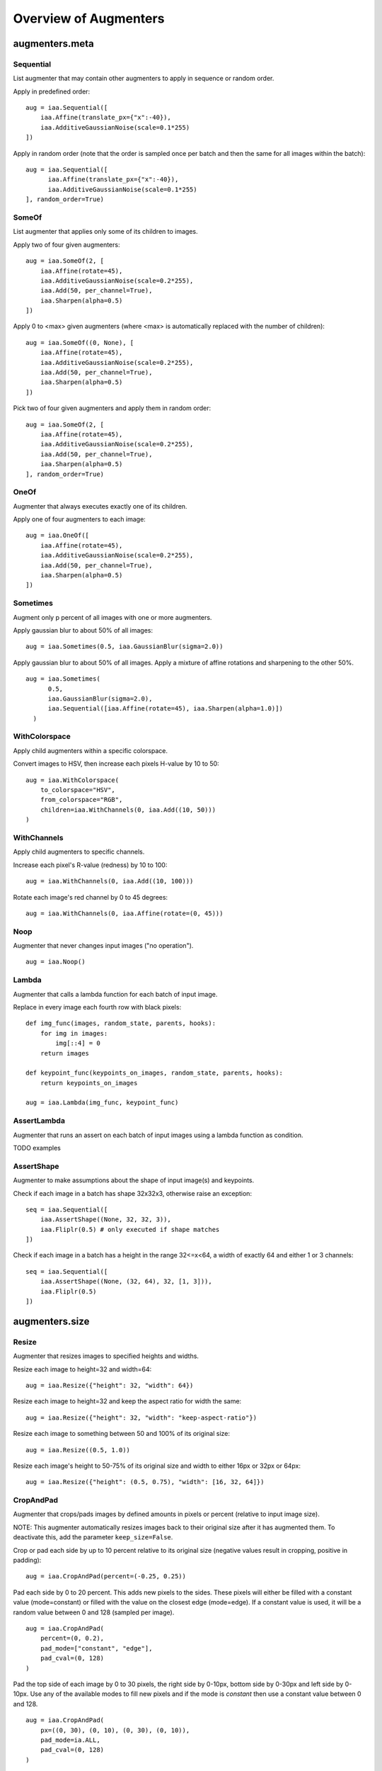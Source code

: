 ======================
Overview of Augmenters
======================

***************
augmenters.meta
***************

Sequential
----------

List augmenter that may contain other augmenters to apply in sequence
or random order.

Apply in predefined order::

    aug = iaa.Sequential([
        iaa.Affine(translate_px={"x":-40}),
        iaa.AdditiveGaussianNoise(scale=0.1*255)
    ])

.. figure:: ../images/overview_of_augmenters/sequential.jpg
    :alt: Sequential

Apply in random order (note that the order is sampled once per batch and then
the same for all images within the batch)::

    aug = iaa.Sequential([
          iaa.Affine(translate_px={"x":-40}),
          iaa.AdditiveGaussianNoise(scale=0.1*255)
    ], random_order=True)

.. figure:: ../images/overview_of_augmenters/sequential_random_order.jpg
    :alt: Sequential with random order


SomeOf
------

List augmenter that applies only some of its children to images.

Apply two of four given augmenters::

    aug = iaa.SomeOf(2, [
        iaa.Affine(rotate=45),
        iaa.AdditiveGaussianNoise(scale=0.2*255),
        iaa.Add(50, per_channel=True),
        iaa.Sharpen(alpha=0.5)
    ])

.. figure:: ../images/overview_of_augmenters/someof.jpg
    :alt: SomeOf

Apply 0 to <max> given augmenters (where <max> is automatically replaced with
the number of children)::

    aug = iaa.SomeOf((0, None), [
        iaa.Affine(rotate=45),
        iaa.AdditiveGaussianNoise(scale=0.2*255),
        iaa.Add(50, per_channel=True),
        iaa.Sharpen(alpha=0.5)
    ])

.. figure:: ../images/overview_of_augmenters/someof_0_to_none.jpg
    :alt: SomeOf 0 to None

Pick two of four given augmenters and apply them in random order::

    aug = iaa.SomeOf(2, [
        iaa.Affine(rotate=45),
        iaa.AdditiveGaussianNoise(scale=0.2*255),
        iaa.Add(50, per_channel=True),
        iaa.Sharpen(alpha=0.5)
    ], random_order=True)

.. figure:: ../images/overview_of_augmenters/someof_random_order.jpg
    :alt: SomeOf random order


OneOf
-----

Augmenter that always executes exactly one of its children.

Apply one of four augmenters to each image::

    aug = iaa.OneOf([
        iaa.Affine(rotate=45),
        iaa.AdditiveGaussianNoise(scale=0.2*255),
        iaa.Add(50, per_channel=True),
        iaa.Sharpen(alpha=0.5)
    ])

.. figure:: ../images/overview_of_augmenters/oneof.jpg
    :alt: OneOf


Sometimes
---------

Augment only p percent of all images with one or more augmenters.

Apply gaussian blur to about 50% of all images::

    aug = iaa.Sometimes(0.5, iaa.GaussianBlur(sigma=2.0))

.. figure:: ../images/overview_of_augmenters/sometimes.jpg
    :alt: Sometimes

Apply gaussian blur to about 50% of all images. Apply a mixture of affine
rotations and sharpening to the other 50%. ::

    aug = iaa.Sometimes(
          0.5,
          iaa.GaussianBlur(sigma=2.0),
          iaa.Sequential([iaa.Affine(rotate=45), iaa.Sharpen(alpha=1.0)])
      )

.. figure:: ../images/overview_of_augmenters/sometimes_if_else.jpg
    :alt: Sometimes if else


WithColorspace
--------------

Apply child augmenters within a specific colorspace.

Convert images to HSV, then increase each pixels H-value by 10 to 50::

    aug = iaa.WithColorspace(
        to_colorspace="HSV",
        from_colorspace="RGB",
        children=iaa.WithChannels(0, iaa.Add((10, 50)))
    )

.. figure:: ../images/overview_of_augmenters/withcolorspace.jpg
    :alt: WithColorspace


WithChannels
------------

Apply child augmenters to specific channels.

Increase each pixel's R-value (redness) by 10 to 100::

    aug = iaa.WithChannels(0, iaa.Add((10, 100)))

.. figure:: ../images/overview_of_augmenters/withchannels.jpg
    :alt: WithChannels

Rotate each image's red channel by 0 to 45 degrees::

    aug = iaa.WithChannels(0, iaa.Affine(rotate=(0, 45)))

.. figure:: ../images/overview_of_augmenters/withchannels_affine.jpg
    :alt: WithChannels + Affine


Noop
----

Augmenter that never changes input images ("no operation"). ::

    aug = iaa.Noop()

.. figure:: ../images/overview_of_augmenters/noop.jpg
    :alt: Noop



Lambda
------

Augmenter that calls a lambda function for each batch of input image.

Replace in every image each fourth row with black pixels::

    def img_func(images, random_state, parents, hooks):
        for img in images:
            img[::4] = 0
        return images

    def keypoint_func(keypoints_on_images, random_state, parents, hooks):
        return keypoints_on_images

    aug = iaa.Lambda(img_func, keypoint_func)

.. figure:: ../images/overview_of_augmenters/lambda.jpg
    :alt: Lambda


AssertLambda
------------

Augmenter that runs an assert on each batch of input images
using a lambda function as condition.

TODO examples


AssertShape
-----------

Augmenter to make assumptions about the shape of input image(s)
and keypoints.

Check if each image in a batch has shape 32x32x3, otherwise raise an
exception::

    seq = iaa.Sequential([
        iaa.AssertShape((None, 32, 32, 3)),
        iaa.Fliplr(0.5) # only executed if shape matches
    ])

Check if each image in a batch has a height in the range 32<=x<64,
a width of exactly 64 and either 1 or 3 channels::

    seq = iaa.Sequential([
        iaa.AssertShape((None, (32, 64), 32, [1, 3])),
        iaa.Fliplr(0.5)
    ])



***************
augmenters.size
***************

Resize
------

Augmenter that resizes images to specified heights and widths.

Resize each image to height=32 and width=64::

    aug = iaa.Resize({"height": 32, "width": 64})

.. figure:: ../images/overview_of_augmenters/resize_32x64.jpg
    :alt: Resize to 32x64

Resize each image to height=32 and keep the aspect ratio for width the same::

    aug = iaa.Resize({"height": 32, "width": "keep-aspect-ratio"})

.. figure:: ../images/overview_of_augmenters/resize_32xkar.jpg
    :alt: Resize to 32xKAR

Resize each image to something between 50 and 100% of its original size::

    aug = iaa.Resize((0.5, 1.0))

.. figure:: ../images/overview_of_augmenters/resize_50_to_100_percent.jpg
    :alt: Resize to 50 to 100 percent

Resize each image's height to 50-75% of its original size and width to
either 16px or 32px or 64px::

    aug = iaa.Resize({"height": (0.5, 0.75), "width": [16, 32, 64]})

.. figure:: ../images/overview_of_augmenters/resize_h_uniform_w_choice.jpg
    :alt: Resize with uniform distribution and choice


CropAndPad
----------

Augmenter that crops/pads images by defined amounts in pixels or
percent (relative to input image size).

NOTE: This augmenter automatically resizes images back to their original size
after it has augmented them. To deactivate this, add the
parameter ``keep_size=False``.

Crop or pad each side by up to 10 percent relative to its original size
(negative values result in cropping, positive in padding)::

    aug = iaa.CropAndPad(percent=(-0.25, 0.25))

.. figure:: ../images/overview_of_augmenters/cropandpad_percent.jpg
    :alt: Crop/Pad by -10 to 10 percent

Pad each side by 0 to 20 percent. This adds new pixels to the sides. These
pixels will either be filled with a constant value (mode=constant) or filled
with the value on the closest edge (mode=edge). If a constant value is used,
it will be a random value between 0 and 128 (sampled per image). ::

    aug = iaa.CropAndPad(
        percent=(0, 0.2),
        pad_mode=["constant", "edge"],
        pad_cval=(0, 128)
    )

.. figure:: ../images/overview_of_augmenters/cropandpad_mode_cval.jpg
    :alt: Pad by up to 20 percent

Pad the top side of each image by 0 to 30 pixels, the right side by 0-10px,
bottom side by 0-30px and left side by 0-10px. Use any of the available modes
to fill new pixels and if the mode is `constant` then use a constant value
between 0 and 128. ::

    aug = iaa.CropAndPad(
        px=((0, 30), (0, 10), (0, 30), (0, 10)),
        pad_mode=ia.ALL,
        pad_cval=(0, 128)
    )

.. figure:: ../images/overview_of_augmenters/cropandpad_pad_complex.jpg
    :alt: Distributions per side

Crop/pad each side by up to 10px. The value will be sampled once per image
and used for all sides (i.e. all sides gain/lose the same number of
rows/colums). ::

    aug = iaa.CropAndPad(
        px=(-10, 10),
        sample_independently=False
    )

.. figure:: ../images/overview_of_augmenters/cropandpad_correlated.jpg
    :alt: Same value for all sides


Pad
---

Augmenter that pads images, i.e. adds columns/rows to them.

This is a proxy for ``CropAndPad``. It only accepts positive
pixel/percent values.


Crop
----

Augmenter that crops/cuts away pixels at the sides of the image.

This is a proxy for ``CropAndPad``. It only accepts positive
pixel/percent values and transfers them as negative values to ``CropAndPad``.


***************
augmenters.flip
***************

Fliplr
------

Flip/mirror input images horizontally.

Flip 50% of all images horizontally::

    aug = iaa.Fliplr(0.5)
    
NOTE: the default probability is 0, so to flip all images, do::

    aug = iaa.Fliplr(1)

.. figure:: ../images/overview_of_augmenters/fliplr.jpg
    :alt: Horizontal flip


Flipud
------

Flip/mirror input images vertically.

Flip 50% of all images vertically::

    aug = iaa.Flipud(0.5)
    
NOTE: the default probability is 0, so to flip all images, do::

    aug = iaa.Flipud(1)

.. figure:: ../images/overview_of_augmenters/flipud.jpg
    :alt: Vertical flip


***********************
augmenters.segmentation
***********************

Superpixels
-----------

Completely or partially transform images to their superpixel representation.

Generate about 64 superpixels per image. Replace each one with a probability
of 50% by its average pixel color. ::

    aug = iaa.Superpixels(p_replace=0.5, n_segments=64)

.. figure:: ../images/overview_of_augmenters/superpixels_50_64.jpg
    :alt: Superpixels

Generate 16 to 128 superpixels per image. Replace each superpixel with a
probability between 10 and 100% (sampled once per image) by its average pixel
color. ::

    aug = iaa.Superpixels(p_replace=(0.1, 1.0), n_segments=(16, 128))

.. figure:: ../images/overview_of_augmenters/superpixels.jpg
    :alt: Superpixels random

Effect of setting ``n_segments`` to a fixed value of 64 and then
increasing ``p_replace`` from 0.0 and 1.0:

.. figure:: ../images/overview_of_augmenters/superpixels_vary_p.jpg
    :alt: Superpixels varying p

Effect of setting ``p_replace`` to a fixed value of 1.0 and then
increasing ``n_segments`` from 1\*16 to 9\*16=144:

.. figure:: ../images/overview_of_augmenters/superpixels_vary_n.jpg
    :alt: Superpixels varying n


****************
augmenters.color
****************

ChangeColorspace
----------------

Augmenter to change the colorspace of images.

The following example shows how to change the colorspace from RGB to HSV,
then add 50-100 to the first channel, then convert back to RGB.
This increases the hue value of each image. ::

    aug = iaa.Sequential([
        iaa.ChangeColorspace(from_colorspace="RGB", to_colorspace="HSV"),
        iaa.WithChannels(0, iaa.Add((50, 100))),
        iaa.ChangeColorspace(from_colorspace="HSV", to_colorspace="RGB")
    ])

.. figure:: ../images/overview_of_augmenters/changecolorspace.jpg
    :alt: Change colorspace


Grayscale
---------

Augmenter to convert images to their grayscale versions.

Change images to grayscale and overlay them with the original image by varying
strengths, effectively removing 0 to 100% of the color::

    aug = iaa.Grayscale(alpha=(0.0, 1.0))

.. figure:: ../images/overview_of_augmenters/grayscale.jpg
    :alt: Grayscale

Visualization of increasing ``alpha`` from 0.0 to 1.0 in 8 steps:

.. figure:: ../images/overview_of_augmenters/grayscale_vary_alpha.jpg
    :alt: Grayscale vary alpha


***************
augmenters.blur
***************

GaussianBlur
------------

Augmenter to blur images using gaussian kernels.

Blur each image with a gaussian kernel with a sigma of ``3.0``::

    aug = iaa.GaussianBlur(sigma=(0.0, 3.0))

.. figure:: ../images/overview_of_augmenters/gaussianblur.jpg
    :alt: GaussianBlur


AverageBlur
-----------

Blur an image by computing simple means over neighbourhoods.

Blur each image using a mean over neihbourhoods that have a random size
between 2x2 and 11x11::

    aug = iaa.AverageBlur(k=(2, 11))

.. figure:: ../images/overview_of_augmenters/averageblur.jpg
    :alt: AverageBlur

Blur each image using a mean over neihbourhoods that have random sizes,
which can vary between 5 and 11 in height and 1 and 3 in width::

    aug = iaa.AverageBlur(k=((5, 11), (1, 3)))

.. figure:: ../images/overview_of_augmenters/averageblur_mixed.jpg
    :alt: AverageBlur varying height/width


MedianBlur
----------

Blur an image by computing median values over neighbourhoods.

Blur each image using a median over neihbourhoods that have a random size
between 3x3 and 11x11::

    aug = iaa.MedianBlur(k=(3, 11))

.. figure:: ../images/overview_of_augmenters/medianblur.jpg
    :alt: MedianBlur


************************
augmenters.convolutional
************************


Convolve
--------

Apply a Convolution to input images.

Convolve each image with a 3x3 kernel::

    matrix = np.array([[0, -1, 0],
                       [-1, 4, -1],
                       [0, -1, 0]])
    aug = iaa.Convolve(matrix=matrix)

.. figure:: ../images/overview_of_augmenters/convolve.jpg
    :alt: Convolve

Convolve each image with a 3x3 kernel, which is chosen dynamically per
image::

    def gen_matrix(image, nb_channels, random_state):
          matrix_A = np.array([[0, -1, 0],
                               [-1, 4, -1],
                               [0, -1, 0]])
         matrix_B = np.array([[0, 0, 0],
                              [0, -4, 1],
                              [0, 2, 1]])
          if random_state.rand() < 0.5:
              return [matrix_A] * nb_channels
          else:
              return [matrix_B] * nb_channels
    aug = iaa.Convolve(matrix=gen_matrix)

.. figure:: ../images/overview_of_augmenters/convolve_callable.jpg
    :alt: Convolve per callable


Sharpen
-------

Augmenter that sharpens images and overlays the result with the original
image.

Sharpen an image, then overlay the results with the original using an alpha
between 0.0 and 1.0::

    aug = iaa.Sharpen(alpha=(0.0, 1.0), lightness=(0.75, 2.0))

.. figure:: ../images/overview_of_augmenters/sharpen.jpg
    :alt: Sharpen

Effects of keeping ``lightness`` fixed at 1.0 and then varying ``alpha`` between
0.0 and 1.0 in 8 steps:

.. figure:: ../images/overview_of_augmenters/sharpen_vary_alpha.jpg
    :alt: Sharpen varying alpha

Effects of keeping ``alpha`` fixed at 1.0 and then varying ``lightness`` between
0.75 and 1.5 in 8 steps:

.. figure:: ../images/overview_of_augmenters/sharpen_vary_lightness.jpg
    :alt: Sharpen varying lightness


Emboss
------

Augmenter that embosses images and overlays the result with the original
image.

Emboss an image, then overlay the results with the original using an alpha
between 0.0 and 1.0::

    aug = iaa.Emboss(alpha=(0.0, 1.0), strength=(0.5, 1.5))

.. figure:: ../images/overview_of_augmenters/emboss.jpg
    :alt: Emboss

Effects of keeping ``strength`` fixed at 1.0 and then varying ``alpha`` between
0.0 and 1.0 in 8 steps:

.. figure:: ../images/overview_of_augmenters/emboss_vary_alpha.jpg
    :alt: Emboss varying alpha

Effects of keeping ``alpha`` fixed at 1.0 and then varying ``strength`` between
0.5 and 1.5 in 8 steps:

.. figure:: ../images/overview_of_augmenters/emboss_vary_strength.jpg
    :alt: Emboss varying strength


EdgeDetect
----------

Augmenter that detects all edges in images, marks them in
a black and white image and then overlays the result with the original
image.

Detect edges in images, turning them into black and white images and then overlay
these with the original images using random alphas between 0.0 and 1.0::

    aug = iaa.EdgeDetect(alpha=(0.0, 1.0))

Effect of increasing ``alpha`` from 0.0 to 1.0 in 8 steps:

.. figure:: ../images/overview_of_augmenters/edgedetect_vary_alpha.jpg
    :alt: EdgeDetect vary alpha


DirectedEdgeDetect
------------------

Augmenter that detects edges that have certain directions and marks them
in a black and white image and then overlays the result with the original
image.

Detect edges having random directions (0 to 360 degrees) in images,
turning the images into black and white versions and then overlay
these with the original images using random alphas between 0.0 and 1.0::

    aug = iaa.DirectedEdgeDetect(alpha=(0.0, 1.0), direction=(0.0, 1.0))

Effect of fixing ``direction`` to 0.0 and then increasing ``alpha`` from 0.0
to 1.0 in 8 steps:

.. figure:: ../images/overview_of_augmenters/directededgedetect_vary_alpha.jpg
    :alt: DirectedEdgeDetect vary alpha

Effect of fixing ``alpha`` to 1.0 and then increasing ``direction`` from 0.0
to 1.0 (0 to 360 degrees) in 8 steps:

.. figure:: ../images/overview_of_augmenters/directededgedetect_vary_direction.jpg
    :alt: DirectedEdgeDetect vary direction


*********************
augmenters.arithmetic
*********************


Add
---

Add a value to all pixels in an image.

Add random values between -40 and 40 to images, with each value being sampled
once per image and then being the same for all pixels::

    aug = iaa.Add((-40, 40))

.. figure:: ../images/overview_of_augmenters/add.jpg
    :alt: Add

Add random values between -40 and 40 to images. In 50% of all images the
values differ per channel (3 sampled value). In the other 50% of all images
the value is the same for all channels::

    aug = iaa.Add((-40, 40), per_channel=0.5)

.. figure:: ../images/overview_of_augmenters/add_per_channel.jpg
    :alt: Add per channel


AddElementwise
--------------

Add values to the pixels of images with possibly different values
for neighbouring pixels.

Add random values between -40 and 40 to images, with each value being sampled
per pixel::

    aug = iaa.AddElementwise((-40, 40))

.. figure:: ../images/overview_of_augmenters/addelementwise.jpg
    :alt: AddElementwise

Add random values between -40 and 40 to images. In 50% of all images the
values differ per channel (3 sampled values per pixel).
In the other 50% of all images the value is the same for all channels per pixel::

    aug = iaa.AddElementwise((-40, 40), per_channel=0.5)

.. figure:: ../images/overview_of_augmenters/addelementwise_per_channel.jpg
    :alt: AddElementwise per channel


AdditiveGaussianNoise
---------------------

Add gaussian noise (aka white noise) to images.

Add gaussian noise to an image, sampled once per pixel from a normal
distribution ``N(0, s)``, where ``s`` is sampled per image and varies between
0 and 0.05\*255::

    aug = iaa.AdditiveGaussianNoise(scale=(0, 0.05*255))

.. figure:: ../images/overview_of_augmenters/additivegaussiannoise.jpg
    :alt: AdditiveGaussianNoise

Add gaussian noise to an image, sampled once per pixel from a normal
distribution ``N(0, 0.05*255)``::

    aug = iaa.AdditiveGaussianNoise(scale=0.05*255)

.. figure:: ../images/overview_of_augmenters/additivegaussiannoise_large.jpg
    :alt: AdditiveGaussianNoise large

Add gaussian noise to an image, sampled once per pixel from a normal
distribution ``N(0, 0.05*255)`` for 50% of all images and sampled three times
(channel-wise) for the other 50% from the same normal distribution::

    aug = iaa.AdditiveGaussianNoise(scale=0.05*255, per_channel=0.5)

.. figure:: ../images/overview_of_augmenters/additivegaussiannoise_per_channel.jpg
    :alt: AdditiveGaussianNoise per channel


Multiply
--------

Multiply all pixels in an image with a specific value, thereby making the
image darker or brighter.

Multiply each image with a random value between 0.5 and 1.5::

    aug = iaa.Multiply((0.5, 1.5))

.. figure:: ../images/overview_of_augmenters/multiply.jpg
    :alt: Multiply

Multiply 50% of all images with a random value between 0.5 and 1.5
and multiply the remaining 50% channel-wise, i.e. sample one multiplier
independently per channel::

    aug = iaa.Multiply((0.5, 1.5), per_channel=0.5)

.. figure:: ../images/overview_of_augmenters/multiply_per_channel.jpg
    :alt: Multiply per channel


MultiplyElementwise
-------------------

Multiply values of pixels with possibly different values for neighbouring
pixels, making each pixel darker or brighter.

Multiply each pixel with a random value between 0.5 and 1.5::

    aug = iaa.MultiplyElementwise((0.5, 1.5))

.. figure:: ../images/overview_of_augmenters/multiplyelementwise.jpg
    :alt: MultiplyElementwise

Multiply in 50% of all images each pixel with random values between 0.5 and 1.5
and multiply in the remaining 50% of all images the pixels channel-wise, i.e.
sample one multiplier independently per channel and pixel::

    aug = iaa.MultiplyElementwise((0.5, 1.5), per_channel=0.5)

.. figure:: ../images/overview_of_augmenters/multiplyelementwise_per_channel.jpg
    :alt: MultiplyElementwise per channel


Dropout
-------

Augmenter that sets a certain fraction of pixels in images to zero.

Sample per image a value p from the range 0<=p<=0.2 and then drop p percent
of all pixels in the image (i.e. convert them to black pixels)::

    aug = iaa.Dropout(p=(0, 0.2))

.. figure:: ../images/overview_of_augmenters/dropout.jpg
    :alt: Dropout

Sample per image a value p from the range 0<=p<=0.2 and then drop p percent
of all pixels in the image (i.e. convert them to black pixels), but
do this independently per channel in 50% of all images::

    aug = iaa.Dropout(p=(0, 0.2), per_channel=0.5)

.. figure:: ../images/overview_of_augmenters/dropout_per_channel.jpg
    :alt: Dropout per channel


CoarseDropout
-------------

Augmenter that sets rectangular areas within images to zero.

Drop 2% of all pixels by converting them to black pixels, but do
that on a lower-resolution version of the image that has 50% of the original
size, leading to 2x2 squares being dropped::

    aug = iaa.CoarseDropout(0.02, size_percent=0.5)

.. figure:: ../images/overview_of_augmenters/coarsedropout.jpg
    :alt: CoarseDropout

Drop 0 to 5% of all pixels by converting them to black pixels, but do
that on a lower-resolution version of the image that has 5% to 50% of the
original size, leading to large rectangular areas being dropped::

    aug = iaa.CoarseDropout((0.0, 0.05), size_percent=(0.02, 0.25))

.. figure:: ../images/overview_of_augmenters/coarsedropout_both_uniform.jpg
    :alt: CoarseDropout p and size uniform

Drop 2% of all pixels by converting them to black pixels, but do
that on a lower-resolution version of the image that has 50% of the original
size, leading to 2x2 squares being dropped. Also do this in 50% of all
images channel-wise, so that only the information of some channels in set
to 0 while others remain untouched::

    aug = iaa.CoarseDropout(0.02, size_percent=0.15, per_channel=0.5)

.. figure:: ../images/overview_of_augmenters/coarsedropout_per_channel.jpg
    :alt: CoarseDropout per channel


Invert
------

Augmenter that inverts all values in images, i.e. sets a pixel from value
``v`` to ``255-v``.

Invert in 50% of all images all pixels:

    aug = iaa.Invert(0.5)

.. figure:: ../images/overview_of_augmenters/invert.jpg
    :alt: Invert

For 50% of all images, invert all pixels in these images with 25% probability
(per image). In the remaining 50% of all images, invert 25% of all channels::

    aug = iaa.Invert(0.25, per_channel=0.5)

.. figure:: ../images/overview_of_augmenters/invert_per_channel.jpg
    :alt: Invert per channel


ContrastNormalization
---------------------

Augmenter that changes the contrast of images.

Normalize contrast by a factor of 0.5 to 1.5, sampled randomly per image::

    aug = iaa.ContrastNormalization((0.5, 1.5))

.. figure:: ../images/overview_of_augmenters/contrastnormalization.jpg
    :alt: ContrastNormalization

Normalize contrast by a factor of 0.5 to 1.5, sampled randomly per image
and for 50% of all images also independently per channel::

    aug = iaa.ContrastNormalization((0.5, 1.5), per_channel=0.5)

.. figure:: ../images/overview_of_augmenters/contrastnormalization_per_channel.jpg
    :alt: ContrastNormalization per channel


********************
augmenters.geometric
********************


Affine
------

Augmenter to apply affine transformations to images.

Scale images to a value of 50 to 150% of their original size::

    aug = iaa.Affine(scale=(0.5, 1.5))

.. figure:: ../images/overview_of_augmenters/affine_scale.jpg
    :alt: Affine scale

Scale images to a value of 50 to 150% of their original size,
but do this independently per axis (i.e. sample two values per image)::

    aug = iaa.Affine(scale={"x": (0.5, 1.5), "y": (0.5, 1.5)})

.. figure:: ../images/overview_of_augmenters/affine_scale_independently.jpg
    :alt: Affine scale independently

Translate images by -20 to +20% on x- and y-axis independently::

    aug = iaa.Affine(translate_percent={"x": (-0.2, 0.2), "y": (-0.2, 0.2)})

.. figure:: ../images/overview_of_augmenters/affine_translate_percent.jpg
    :alt: Affine translate percent

Translate images by -20 to 20 pixels on x- and y-axis independently::

    aug = iaa.Affine(translate_px={"x": (-20, 20), "y": (-20, 20)})

.. figure:: ../images/overview_of_augmenters/affine_translate_px.jpg
    :alt: Affine translate pixel

Rotate images by -45 to 45 degrees::

    aug = iaa.Affine(rotate=(-45, 45))

.. figure:: ../images/overview_of_augmenters/affine_rotate.jpg
    :alt: Affine rotate

Shear images by -16 to 16 degrees::

    aug = iaa.Affine(shear=(-16, 16))

.. figure:: ../images/overview_of_augmenters/affine_shear.jpg
    :alt: Affine shear

When applying affine transformations, new pixels are often generated, e.g. when
translating to the left, pixels are generated on the right. Various modes
exist to set how these pixels are ought to be filled. Below code shows an
example that uses all modes, sampled randomly per image. If the mode is
``constant`` (fill all with one constant value), then a random brightness
between 0 and 255 is used::

    aug = iaa.Affine(translate_percent={"x": -0.20}, mode=ia.ALL, cval=(0, 255))

.. figure:: ../images/overview_of_augmenters/affine_fill.jpg
    :alt: Affine fill modes


PiecewiseAffine
---------------

Augmenter that places a regular grid of points on an image and randomly
moves the neighbourhood of these point around via affine transformations.
This leads to local distortions.

Distort images locally by moving points around, each with a distance v (percent
relative to image size), where v is sampled per point from ``N(0, z)``
``z`` is sampled per image from the range 0.01 to 0.05::

    aug = iaa.PiecewiseAffine(scale=(0.01, 0.05))

.. figure:: ../images/overview_of_augmenters/piecewiseaffine.jpg
    :alt: PiecewiseAffine

.. figure:: ../images/overview_of_augmenters/piecewiseaffine_checkerboard.jpg
    :alt: PiecewiseAffine

Effect of increasing ``scale`` from 0.01 to 0.3 in 8 steps:

.. figure:: ../images/overview_of_augmenters/piecewiseaffine_vary_scales.jpg
    :alt: PiecewiseAffine varying scales

PiecewiseAffine works by placing a regular grid of points on the image
and moving them around. By default this grid consists of 4x4 points.
The below image shows the effect of increasing that value from 2x2 to 16x16
in 8 steps:

.. figure:: ../images/overview_of_augmenters/piecewiseaffine_vary_grid.jpg
    :alt: PiecewiseAffine varying grid


ElasticTransformation
---------------------

Augmenter to transform images by moving pixels locally around using
displacement fields.

Distort images locally by moving individual pixels around following
a distortions field with strength 0.25. The strength of the movement is
sampled per pixel from the range 0 to 5.0::

    aug = iaa.ElasticTransformation(alpha=(0, 5.0), sigma=0.25)

.. figure:: ../images/overview_of_augmenters/elastictransformations.jpg
    :alt: ElasticTransformation

Effect of keeping sigma fixed at 0.25 and increasing alpha from 0 to 5.0
in 8 steps:

.. figure:: ../images/overview_of_augmenters/elastictransformations_vary_alpha.jpg
    :alt: ElasticTransformation varying alpha

Effect of keeping alpha fixed at 2.5 and increasing sigma from 0.01 to 1.0
in 8 steps:

.. figure:: ../images/overview_of_augmenters/elastictransformations_vary_sigmas.jpg
    :alt: ElasticTransformation varying sigma
